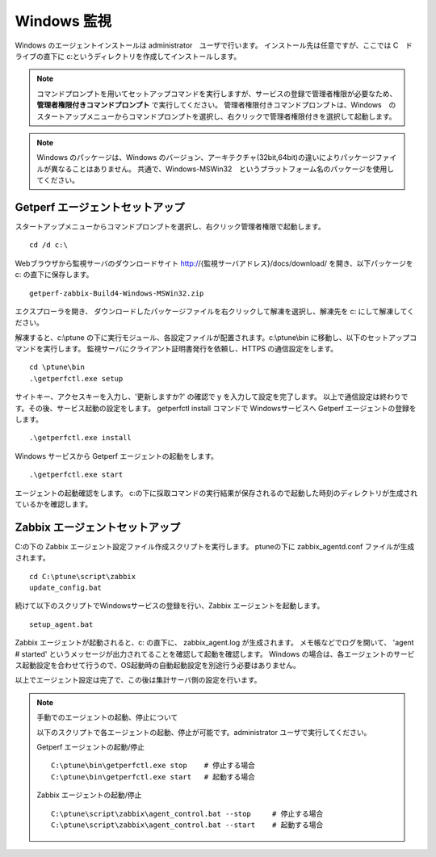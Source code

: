 Windows 監視
============

Windows のエージェントインストールは administrator　ユーザで行います。
インストール先は任意ですが、ここでは C　ドライブの直下に c:というディレクトリを作成してインストールします。

.. note::

    コマンドプロンプトを用いてセットアップコマンドを実行しますが、サービスの登録で管理者権限が必要なため、 **管理者権限付きコマンドプロンプト** で実行してください。
    管理者権限付きコマンドプロンプトは、Windows　のスタートアップメニューからコマンドプロンプトを選択し、右クリックで管理者権限付きを選択して起動します。

.. note::

    Windows のパッケージは、Windows のバージョン、アーキテクチャ(32bit,64bit)の違いによりパッケージファイルが異なることはありません。
    共通で、Windows-MSWin32　というプラットフォーム名のパッケージを使用してください。

Getperf エージェントセットアップ
--------------------------------

スタートアップメニューからコマンドプロンプトを選択し、右クリック管理者権限で起動します。

::

    cd /d c:\

Webブラウザから監視サーバのダウンロードサイト
http://{監視サーバアドレス}/docs/download/ を開き、以下パッケージを
c: の直下に保存します。

::

    getperf-zabbix-Build4-Windows-MSWin32.zip

エクスプローラを開き、 ダウンロードしたパッケージファイルを右クリックして解凍を選択し、解凍先を
c:\ にして解凍してください。

解凍すると、c:\\ptune の下に実行モジュール、各設定ファイルが配置されます。c:\\ptune\\bin に移動し、以下のセットアップコマンドを実行します。
監視サーバにクライアント証明書発行を依頼し、HTTPS の通信設定をします。

::

    cd \ptune\bin
    .\getperfctl.exe setup

サイトキー、アクセスキーを入力し、'更新しますか?' の確認で y を入力して設定を完了します。
以上で通信設定は終わりです。その後、サービス起動の設定をします。
getperfctl install コマンドで Windowsサービスへ Getperf エージェントの登録をします。

::

    .\getperfctl.exe install

Windows サービスから Getperf エージェントの起動をします。

::

    .\getperfctl.exe start

エージェントの起動確認をします。
c:の下に採取コマンドの実行結果が保存されるので起動した時刻のディレクトリが生成されているかを確認します。

Zabbix エージェントセットアップ
-------------------------------

C:の下の Zabbix エージェント設定ファイル作成スクリプトを実行します。
ptuneの下に zabbix\_agentd.conf ファイルが生成されます。

::

    cd C:\ptune\script\zabbix
    update_config.bat

続けて以下のスクリプトでWindowsサービスの登録を行い、Zabbix エージェントを起動します。

::

    setup_agent.bat

Zabbix エージェントが起動されると、c: の直下に、 zabbix\_agent.log が生成されます。
メモ帳などでログを開いて、 'agent # started' というメッセージが出力されてることを確認して起動を確認します。
Windows の場合は、各エージェントのサービス起動設定を合わせて行うので、OS起動時の自動起動設定を別途行う必要はありません。

以上でエージェント設定は完了で、この後は集計サーバ側の設定を行います。

.. note::

    手動でのエージェントの起動、停止について

    以下のスクリプトで各エージェントの起動、停止が可能です。administrator ユーザで実行してください。

    Getperf エージェントの起動/停止

    ::

        C:\ptune\bin\getperfctl.exe stop    # 停止する場合
        C:\ptune\bin\getperfctl.exe start   # 起動する場合

    Zabbix エージェントの起動/停止

    ::

        C:\ptune\script\zabbix\agent_control.bat --stop     # 停止する場合
        C:\ptune\script\zabbix\agent_control.bat --start    # 起動する場合
